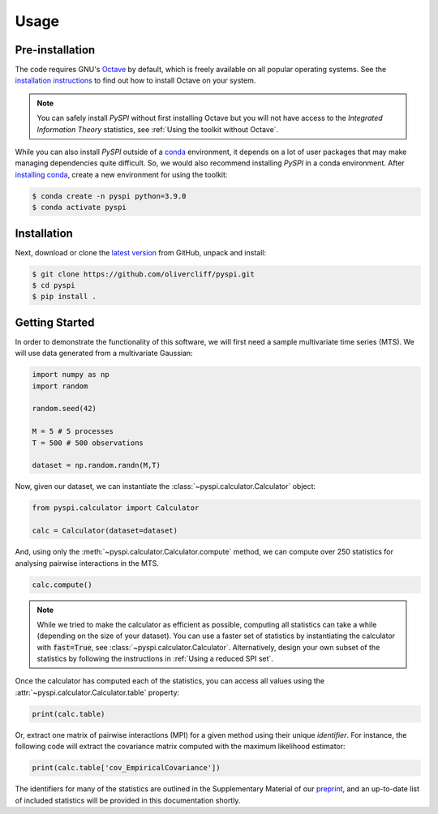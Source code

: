 Usage
=====

Pre-installation
----------------

The code requires GNU's `Octave <https://www.gnu.org/software/octave/index>`_ by default, which is freely available on all popular operating systems.
See the `installation instructions <https://wiki.octave.org/Category:Installation>`_ to find out how to install Octave on your system.

.. note::
   You can safely install `PySPI` without first installing Octave but you will not have access to the `Integrated Information Theory` statistics, see :ref:`Using the toolkit without Octave`.

While you can also install `PySPI` outside of a `conda <https://docs.conda.io/projects/conda/en/latest/index.html>`_ environment, it depends on a lot of user packages that may make managing dependencies quite difficult.
So, we would also recommend installing `PySPI` in a conda environment.
After `installing conda <https://docs.conda.io/projects/conda/en/latest/user-guide/install/index.html>`_, create a new environment for using the toolkit:

.. code-block:: console

   $ conda create -n pyspi python=3.9.0
   $ conda activate pyspi


Installation
------------

Next, download or clone the `latest version <https://github.com/olivercliff/pyspi>`_ from GitHub, unpack and install:

.. code-block:: console

   $ git clone https://github.com/olivercliff/pyspi.git 
   $ cd pyspi
   $ pip install .


Getting Started
---------------

In order to demonstrate the functionality of this software, we will first need a sample multivariate time series (MTS).
We will use data generated from a multivariate Gaussian:

.. code-block::

   import numpy as np
   import random

   random.seed(42)

   M = 5 # 5 processes
   T = 500 # 500 observations

   dataset = np.random.randn(M,T)

Now, given our dataset, we can instantiate the :class:`~pyspi.calculator.Calculator` object:

.. code-block::

   from pyspi.calculator import Calculator

   calc = Calculator(dataset=dataset)

And, using only the :meth:`~pyspi.calculator.Calculator.compute` method, we can compute over 250 statistics for analysing pairwise interactions in the MTS.

.. code-block::

   calc.compute()

.. note::
   While we tried to make the calculator as efficient as possible, computing all statistics can take a while (depending on the size of your dataset).
   You can use a faster set of statistics by instantiating the calculator with :code:`fast=True`, see :class:`~pyspi.calculator.Calculator`.
   Alternatively, design your own subset of the statistics by following the instructions in :ref:`Using a reduced SPI set`.

Once the calculator has computed each of the statistics, you can access all values using the :attr:`~pyspi.calculator.Calculator.table` property:

.. code-block::

   print(calc.table)

Or, extract one matrix of pairwise interactions (MPI) for a given method using their unique `identifier`.
For instance, the following code will extract the covariance matrix computed with the maximum likelihood estimator:

.. code-block::

   print(calc.table['cov_EmpiricalCovariance'])

The identifiers for many of the statistics are outlined in the Supplementary Material of our `preprint <https://arxiv.org/abs/2201.11941>`_, and an up-to-date list of included statistics will be provided in this documentation shortly.
